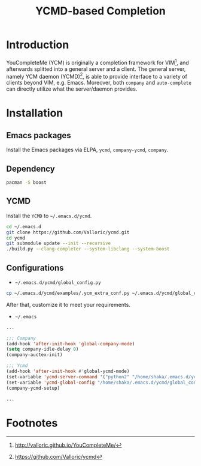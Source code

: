 #+TITLE: YCMD-based Completion

* Introduction
YouCompleteMe (YCM) is originally a completion framework for VIM[fn:2], and afterwards splitted into a general server and a client. The general server, namely YCM daemon (YCMD)[fn:1], is able to provide interface to a variety of clients beyond VIM, e.g. Emacs. Moreover, both =company= and =auto-complete= can directly utilize what the server/daemon provides.
* Installation
** Emacs packages
Install the Emacs packages via ELPA, =ycmd=, =company-ycmd=, =company=.
** Dependency
#+BEGIN_SRC sh
pacman -S boost
#+END_SRC
** YCMD
Install the =YCMD= to =~/.emacs.d/ycmd=.
#+BEGIN_SRC sh
cd ~/.emacs.d
git clone https://github.com/Valloric/ycmd.git
cd ycmd
git submodule update --init --recursive
./build.py --clang-completer --system-libclang --system-boost
#+END_SRC
** Configurations
- =~/.emacs.d/ycmd/global_config.py=
#+BEGIN_SRC sh
cp ~/.emacs.d/ycmd/examples/.ycm_extra_conf.py ~/.emacs.d/ycmd/global_config.py
#+END_SRC
After that, customize it to meet your requirements.
- =~/.emacs=
#+BEGIN_SRC emacs-lisp
...

;;; Company
(add-hook 'after-init-hook 'global-company-mode) 
(setq company-idle-delay 0) 
(company-auctex-init) 

;;; Ycmd
(add-hook 'after-init-hook #'global-ycmd-mode)
(set-variable 'ycmd-server-command '("python2" "/home/shaka/.emacs.d/ycmd/ycmd"))
(set-variable 'ycmd-global-config "/home/shaka/.emacs.d/ycmd/global_config.py") 
(company-ycmd-setup)

...
#+END_SRC

* Footnotes

[fn:2] http://valloric.github.io/YouCompleteMe/

[fn:1] https://github.com/Valloric/ycmd

